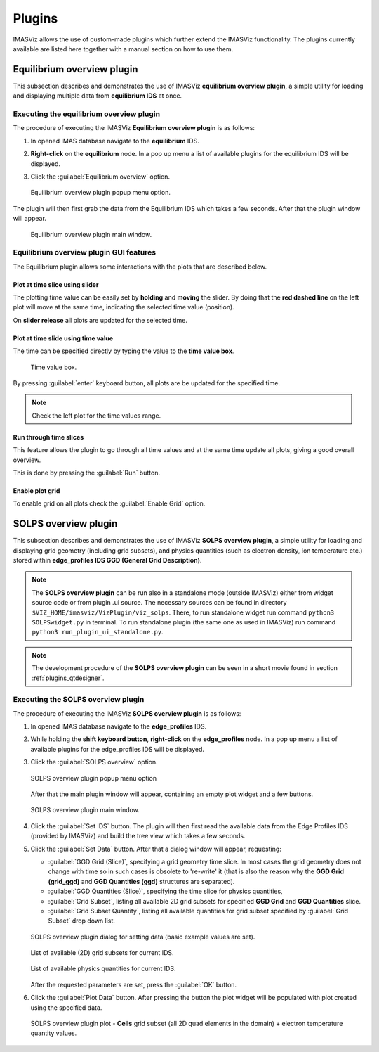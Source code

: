 .. _IMASViz_plugins:

Plugins
=======

IMASViz allows the use of custom-made plugins which further extend the IMASViz
functionality. The plugins currently available are listed here together with a
manual section on how to use them.

Equilibrium overview plugin
---------------------------

This subsection describes and demonstrates the use of IMASViz
**equilibrium overview plugin**, a simple utility for loading and displaying
multiple data from **equilibrium IDS** at once.

Executing the equilibrium overview plugin
~~~~~~~~~~~~~~~~~~~~~~~~~~~~~~~~~~~~~~~~~

The procedure of executing the IMASViz
**Equilibrium overview plugin** is as follows:

1. In opened IMAS database navigate to the **equilibrium** IDS.

2. **Right-click** on the **equilibrium** node. In a pop up menu a list of available plugins for the
   equilibrium IDS will be displayed.

3. Click the :guilabel:`Equilibrium overview` option.

   .. figure:: images/equilibrium_plugin_popupmenu.png
     :align: center
     :scale: 80%
     :alt: Equilibrium overview plugin popup menu option.

     Equilibrium overview plugin popup menu option.

The plugin will then first grab the data from the Equilibrium IDS which
takes a few seconds. After that the plugin window will appear.

   .. figure:: images/equilibrium_plugin_window_start.png
     :align: center
     :scale: 60%
     :alt: Equilibrium overview plugin main window.

     Equilibrium overview plugin main window.

Equilibrium overview plugin GUI features
~~~~~~~~~~~~~~~~~~~~~~~~~~~~~~~~~~~~~~~~

The Equilibrium plugin allows some interactions with the plots that are described
below.

Plot at time slice using slider
^^^^^^^^^^^^^^^^^^^^^^^^^^^^^^^

The plotting time value can be easily set by **holding** and **moving** the
slider. By doing that the **red dashed line** on the left plot will move at the
same time, indicating the selected time value (position).

On **slider release** all plots are updated for the selected time.

Plot at time slide using time value
^^^^^^^^^^^^^^^^^^^^^^^^^^^^^^^^^^^

The time can be specified directly by typing the value to the **time value box**.

   .. figure:: images/equilibrium_plugin_window_time_value_textbox.png
     :align: center
     :scale: 80%
     :alt: Time value box.

     Time value box.

By pressing :guilabel:`enter` keyboard button, all plots are be updated for the
specified time.

.. note::
   Check the left plot for the time values range.

Run through time slices
^^^^^^^^^^^^^^^^^^^^^^^

This feature allows the plugin to go through all time values and at the same
time update all plots, giving a good overall overview.

This is done by pressing the :guilabel:`Run` button.

Enable plot grid
^^^^^^^^^^^^^^^^

To enable grid on all plots check the :guilabel:`Enable Grid` option.

SOLPS overview plugin
---------------------

This subsection describes and demonstrates the use of IMASViz
**SOLPS overview plugin**, a simple utility for loading and displaying
grid geometry (including grid subsets), and physics quantities (such as
electron density, ion temperature etc.) stored within
**edge_profiles IDS GGD (General Grid Description)**.

.. note::
   The **SOLPS overview plugin** can be run also in a standalone mode
   (outside IMASViz) either from widget source code or from plugin .ui source.
   The necessary sources can be found in directory
   ``$VIZ_HOME/imasviz/VizPlugin/viz_solps``. There, to run standalone widget
   run command ``python3 SOLPSwidget.py`` in terminal. To run standalone plugin
   (the same one as used in IMASViz) run command
   ``python3 run_plugin_ui_standalone.py``.

.. Note::
   The development procedure of the **SOLPS overview plugin** can be seen in a
   short movie found in section :ref:`plugins_qtdesigner`.

Executing the SOLPS overview plugin
~~~~~~~~~~~~~~~~~~~~~~~~~~~~~~~~~~~

The procedure of executing the IMASViz **SOLPS overview plugin** is as follows:

1. In opened IMAS database navigate to the **edge_profiles** IDS.

2. While holding the **shift keyboard button**, **right-click** on the
   **edge_profiles** node. In a pop up menu a list of available plugins for the
   edge_profiles IDS will be displayed.

3. Click the :guilabel:`SOLPS overview` option.

   .. figure:: images/SOLPS_plugin_popupmenu.png
     :align: center
     :scale: 80%
     :alt: SOLPS overview plugin popup menu option

     SOLPS overview plugin popup menu option

   After that the main plugin window will appear, containing an empty plot
   widget and a few buttons.

   .. figure:: images/SOLPS_plugin_window_start.png
     :align: center
     :scale: 60%
     :alt: SOLPS overview plugin main window.

     SOLPS overview plugin main window.

4. Click the :guilabel:`Set IDS` button. The plugin will then first read the
   available data from the Edge Profiles IDS (provided by IMASViz) and build
   the tree view which takes a few seconds.

5. Click the :guilabel:`Set Data` button. After that a dialog window will
   appear, requesting:

   - :guilabel:`GGD Grid (Slice)`, specifying a grid geometry time slice.
     In most cases the grid geometry does not change with time so in such cases
     is obsolete to 're-write' it (that is also the reason why the
     **GGD Grid (grid_ggd)** and **GGD Quantities (ggd)** structures are
     separated).
   - :guilabel:`GGD Quantities (Slice)`, specifying the time slice for physics
     quantities,
   - :guilabel:`Grid Subset`, listing all available 2D grid subsets for specified
     **GGD Grid** and **GGD Quantities** slice.
   - :guilabel:`Grid Subset Quantity`, listing all available quantities for
     grid subset specified by :guilabel:`Grid Subset` drop down list.

   .. figure:: images/SOLPS_plugin_dialog_set_data.png
     :align: center
     :scale: 80%
     :alt: SOLPS overview plugin dialog for setting data (basic example values
           are set).

     SOLPS overview plugin dialog for setting data (basic example values
     are set).

   .. figure:: images/SOLPS_plugin_dialog_list_grid_subset.png
     :align: center
     :scale: 80%
     :alt: List of available (2D) grid subsets for current IDS.

     List of available (2D) grid subsets for current IDS.

   .. figure:: images/SOLPS_plugin_dialog_list_quantities.png
     :align: center
     :scale: 80%
     :alt: List of available physics quantities for current IDS.

     List of available physics quantities for current IDS.

   After the requested parameters are set, press the :guilabel:`OK` button.

6. Click the :guilabel:`Plot Data` button. After pressing the button the plot
   widget will be populated with plot created using the specified data.

   .. figure:: images/SOLPS_plugin_plot_te.png
     :align: center
     :scale: 80%
     :alt: SOLPS overview plugin plot - **Cells** grid subset (all 2D quad
           elements in the domain) + electron temperature quantity values.

     SOLPS overview plugin plot - **Cells** grid subset (all 2D quad
     elements in the domain) + electron temperature quantity values.
